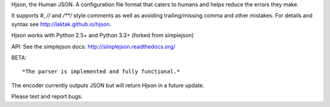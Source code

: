 Hjson, the Human JSON. A configuration file format that caters to humans and helps reduce the errors they make.

It supports `#`, `//` and `/**/` style comments as well as avoiding trailing/missing comma and other mistakes. For details and syntax see http://laktak.github.io/hjson.

Hjson works with Python 2.5+ and Python 3.3+ (forked from simplejson)

API: See the simplejson docs: http://simplejson.readthedocs.org/

BETA::

*The parser is implemented and fully functional.*

The encoder currently outputs JSON but will return Hjson in a future update.

Please test and report bugs.
